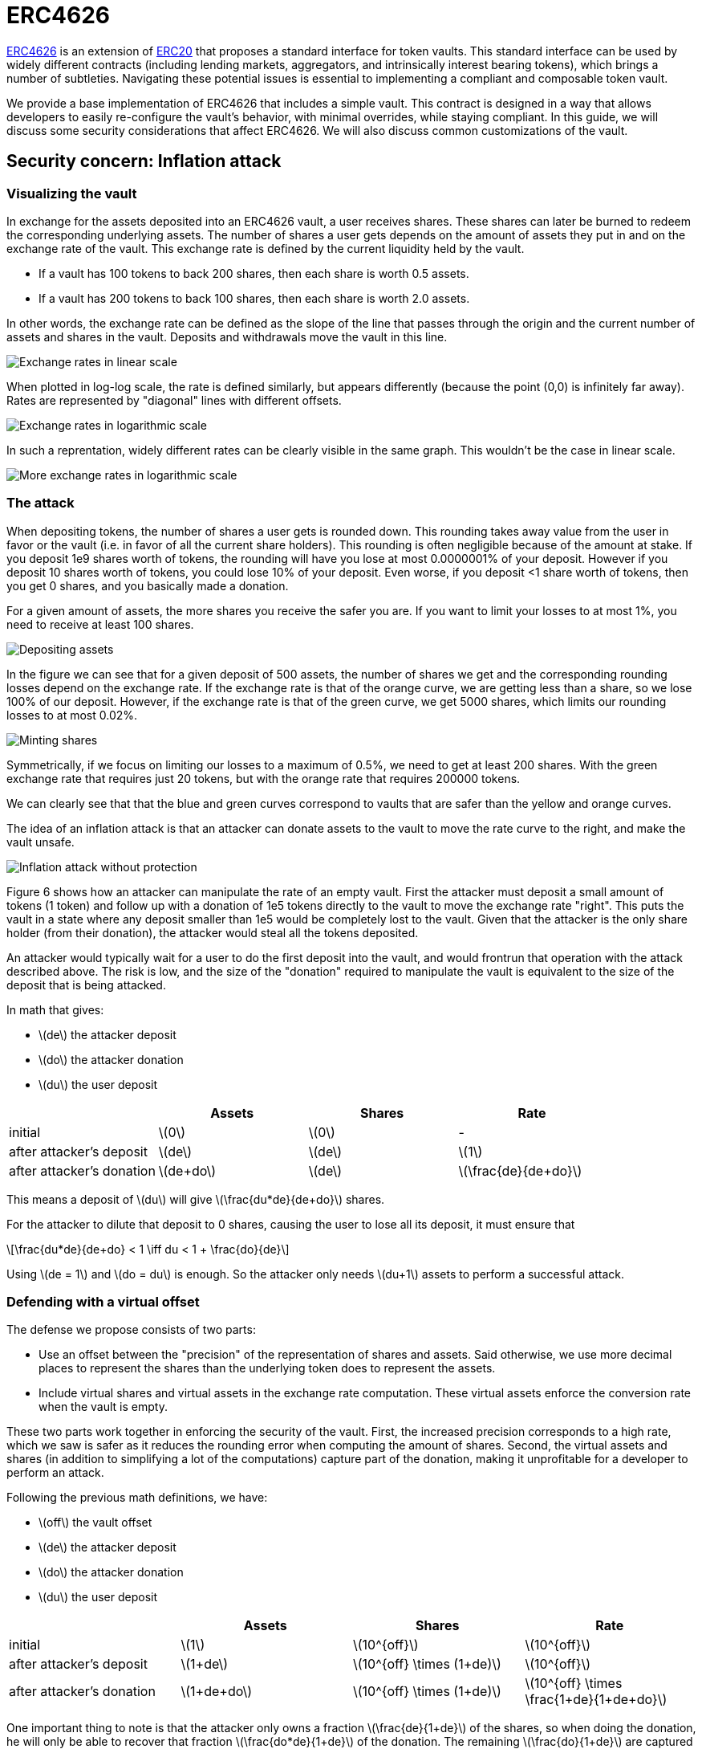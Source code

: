 = ERC4626
:stem: latexmath

https://eips.ethereum.org/EIPS/eip-4626[ERC4626] is an extension of xref:erc20.adoc[ERC20] that proposes a standard interface for token vaults. This standard interface can be used by widely different contracts (including lending markets, aggregators, and intrinsically interest bearing tokens), which brings a number of subtleties. Navigating these potential issues is essential to implementing a compliant and composable token vault.

We provide a base implementation of ERC4626 that includes a simple vault. This contract is designed in a way that allows developers to easily re-configure the vault's behavior, with minimal overrides, while staying compliant. In this guide, we will discuss some security considerations that affect ERC4626. We will also discuss common customizations of the vault.

[[inflation-attack]]
== Security concern: Inflation attack

=== Visualizing the vault

In exchange for the assets deposited into an ERC4626 vault, a user receives shares. These shares can later be burned to redeem the corresponding underlying assets. The number of shares a user gets depends on the amount of assets they put in and on the exchange rate of the vault. This exchange rate is defined by the current liquidity held by the vault.

- If a vault has 100 tokens to back 200 shares, then each share is worth 0.5 assets.
- If a vault has 200 tokens to back 100 shares, then each share is worth 2.0 assets.

In other words, the exchange rate can be defined as the slope of the line that passes through the origin and the current number of assets and shares in the vault. Deposits and withdrawals move the vault in this line.

image::erc4626-rate-linear.png[Exchange rates in linear scale]

When plotted in log-log scale, the rate is defined similarly, but appears differently (because the point (0,0) is infinitely far away). Rates are represented by "diagonal" lines with different offsets.

image::erc4626-rate-loglog.png[Exchange rates in logarithmic scale]

In such a reprentation, widely different rates can be clearly visible in the same graph. This wouldn't be the case in linear scale.

image::erc4626-rate-loglogext.png[More exchange rates in logarithmic scale]

=== The attack

When depositing tokens, the number of shares a user gets is rounded down. This rounding takes away value from the user in favor or the vault (i.e. in favor of all the current share holders). This rounding is often negligible because of the amount at stake. If you deposit 1e9 shares worth of tokens, the rounding will have you lose at most 0.0000001% of your deposit. However if you deposit 10 shares worth of tokens, you could lose 10% of your deposit. Even worse, if you deposit <1 share worth of tokens, then you get 0 shares, and you basically made a donation.

For a given amount of assets, the more shares you receive the safer you are. If you want to limit your losses to at most 1%, you need to receive at least 100 shares.

image::erc4626-deposit.png[Depositing assets]

In the figure we can see that for a given deposit of 500 assets, the number of shares we get and the corresponding rounding losses depend on the exchange rate. If the exchange rate is that of the orange curve, we are getting less than a share, so we lose 100% of our deposit. However, if the exchange rate is that of the green curve, we get 5000 shares, which limits our rounding losses to at most 0.02%.

image::erc4626-mint.png[Minting shares]

Symmetrically, if we focus on limiting our losses to a maximum of 0.5%, we need to get at least 200 shares. With the green exchange rate that requires just 20 tokens, but with the orange rate that requires 200000 tokens.

We can clearly see that that the blue and green curves correspond to vaults that are safer than the yellow and orange curves.

The idea of an inflation attack is that an attacker can donate assets to the vault to move the rate curve to the right, and make the vault unsafe.

image::erc4626-attack.png[Inflation attack without protection]

Figure 6 shows how an attacker can manipulate the rate of an empty vault. First the attacker must deposit a small amount of tokens (1 token) and follow up with a donation of 1e5 tokens directly to the vault to move the exchange rate "right". This puts the vault in a state where any deposit smaller than 1e5 would be completely lost to the vault. Given that the attacker is the only share holder (from their donation), the attacker would steal all the tokens deposited.

An attacker would typically wait for a user to do the first deposit into the vault, and would frontrun that operation with the attack described above. The risk is low, and the size of the "donation" required to manipulate the vault is equivalent to the size of the deposit that is being attacked.

In math that gives:

- stem:[de] the attacker deposit
- stem:[do] the attacker donation
- stem:[du] the user deposit

[%header,cols=4*]
|===
|
| Assets
| Shares
| Rate

| initial
| stem:[0]
| stem:[0]
| -

| after attacker's deposit
| stem:[de]
| stem:[de]
| stem:[1]

| after attacker's donation
| stem:[de+do]
| stem:[de]
| stem:[\frac{de}{de+do}]
|===

This means a deposit of stem:[du] will give stem:[\frac{du*de}{de+do}] shares.

For the attacker to dilute that deposit to 0 shares, causing the user to lose all its deposit, it must ensure that

[stem]
++++
\frac{du*de}{de+do} < 1 \iff du < 1 + \frac{do}{de}
++++

Using stem:[de = 1] and stem:[do = du] is enough. So the attacker only needs stem:[du+1] assets to perform a successful attack.

=== Defending with a virtual offset

The defense we propose consists of two parts:

- Use an offset between the "precision" of the representation of shares and assets. Said otherwise, we use more decimal places to represent the shares than the underlying token does to represent the assets.
- Include virtual shares and virtual assets in the exchange rate computation. These virtual assets enforce the conversion rate when the vault is empty.

These two parts work together in enforcing the security of the vault. First, the increased precision corresponds to a high rate, which we saw is safer as it reduces the rounding error when computing the amount of shares. Second, the virtual assets and shares (in addition to simplifying a lot of the computations) capture part of the donation, making it unprofitable for a developer to perform an attack.


Following the previous math definitions, we have:

- stem:[off] the vault offset
- stem:[de] the attacker deposit
- stem:[do] the attacker donation
- stem:[du] the user deposit

[%header,cols=4*]
|===
|
| Assets
| Shares
| Rate

| initial
| stem:[1]
| stem:[10^{off}]
| stem:[10^{off}]

| after attacker's deposit
| stem:[1+de]
| stem:[10^{off} \times (1+de)]
| stem:[10^{off}]

| after attacker's donation
| stem:[1+de+do]
| stem:[10^{off} \times (1+de)]
| stem:[10^{off} \times \frac{1+de}{1+de+do}]
|===

One important thing to note is that the attacker only owns a fraction stem:[\frac{de}{1+de}] of the shares, so when doing the donation, he will only be able to recover that fraction stem:[\frac{do*de}{1+de}] of the donation. The remaining stem:[\frac{do}{1+de}] are captured by the vault.

[stem]
++++
loss = \frac{do}{1+de}
++++

When the user deposits stem:[du], he receives

[stem]
++++
10^{off} \times du \times \frac{1+de}{1+de+do}
++++

For the attacker to dilute that deposit to 0 shares, causing the user to lose all its deposit, it must ensure that

[stem]
++++
10^{off} \times du \times \frac{1+de}{1+de+do} < 1
++++

[stem]
++++
\iff 10^{off} \times du < \frac{1+de+do}{1+de}
++++

[stem]
++++
\iff 10^{off} \times du < 1 + \frac{do}{1+de}
++++

[stem]
++++
\iff 10^{off} \times du \le loss
++++

- If the offset is 0, the attacker loss is at least equal to the user's deposit.
- If the offset is greater than 0, the attacker will have to suffer losses that are orders of magnitude bigger than the amount of value that can hypothetically be stolen from the user.

This shows that even with an offset of 0, the virtual shares and assets make this attack non profitable for the attacker. Bigger offsets increase the security even further by making any attack on the user extremely wasteful.

The following figure shows how the offset impacts the initial rate and limits the ability of an attacker with limited funds to inflate it effectively.

image::erc4626-attack-3a.png[Inflation attack without offset=3]
stem:[off = 3], stem:[de = 1], stem:[do = 10^5]

image::erc4626-attack-3b.png[Inflation attack without offset=3 and an attacker deposit that limits its losses]
stem:[off = 3], stem:[de = 100], stem:[do = 10^5]

image::erc4626-attack-6.png[Inflation attack without offset=6]
stem:[off = 6], stem:[de = 1], stem:[do = 10^5]
